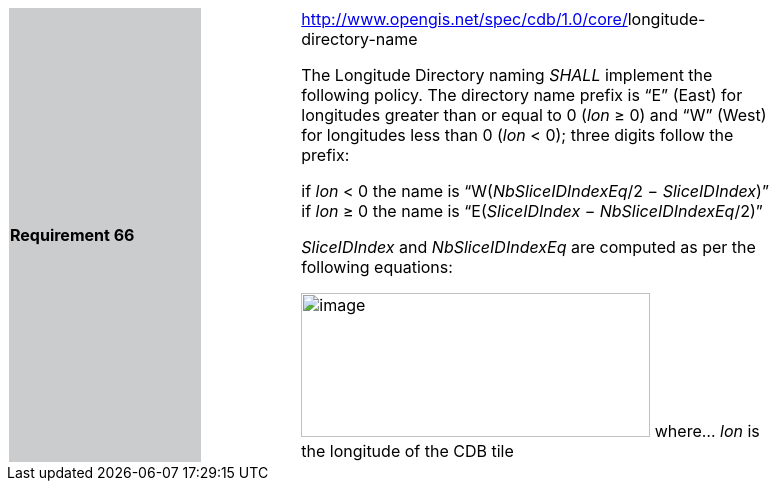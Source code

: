 [width="90%",cols="2,1,5"]
|===
|*Requirement 66*{set:cellbgcolor:#CACCCE}
|{set:cellbgcolor:#FFFFFF}
a|http://www.opengis.net/spec/cdb/core/vector-dataset-llimit[http://www.opengis.net/spec/cdb/1.0/core/]longitude-directory-name{set:cellbgcolor:#FFFFFF} +


The Longitude Directory naming _SHALL_ implement the following policy. The directory name prefix is “E” (East) for longitudes greater than or equal to 0 (_lon_ ≥ 0) and “W” (West) for longitudes less than 0 (_lon_ < 0); three digits follow the prefix:{set:cellbgcolor:#FFFFFF}

if _lon_ < 0 the name is “W(_NbSliceIDIndexEq_/2 − _SliceIDIndex_)”{set:cellbgcolor:#FFFFFF}
{set:cellbgcolor:#FFFFFF}
if _lon_ ≥ 0 the name is “E(_SliceIDIndex_ − _NbSliceIDIndexEq_/2)”{set:cellbgcolor:#FFFFFF}

{set:cellbgcolor:#FFFFFF}
_SliceIDIndex_ and _NbSliceIDIndexEq_ are computed as per the following equations:{set:cellbgcolor:#FFFFFF}
{set:cellbgcolor:#FFFFFF}

image:images/image22.png[image,width=349,height=144]{set:cellbgcolor:#FFFFFF}
{set:cellbgcolor:#FFFFFF}
where…{set:cellbgcolor:#FFFFFF}
{set:cellbgcolor:#FFFFFF}
_lon_ is the longitude of the CDB tile{set:cellbgcolor:#FFFFFF}


|===
